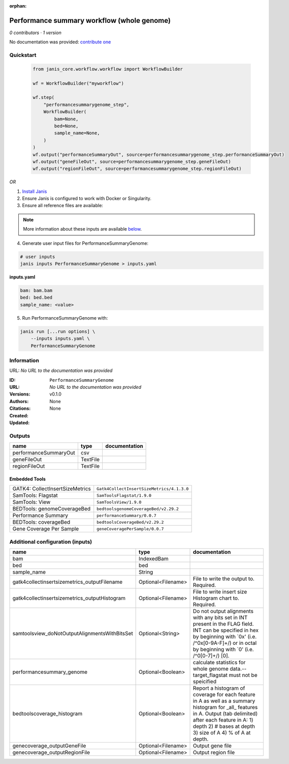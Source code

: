 :orphan:

Performance summary workflow (whole genome)
======================================================================

*0 contributors · 1 version*

No documentation was provided: `contribute one <https://github.com/PMCC-BioinformaticsCore/janis-None>`_


Quickstart
-----------

    .. code-block:: python

       from janis_core.workflow.workflow import WorkflowBuilder

       wf = WorkflowBuilder("myworkflow")

       wf.step(
           "performancesummarygenome_step",
           WorkflowBuilder(
               bam=None,
               bed=None,
               sample_name=None,
           )
       )
       wf.output("performanceSummaryOut", source=performancesummarygenome_step.performanceSummaryOut)
       wf.output("geneFileOut", source=performancesummarygenome_step.geneFileOut)
       wf.output("regionFileOut", source=performancesummarygenome_step.regionFileOut)
    

*OR*

1. `Install Janis </tutorials/tutorial0.html>`_

2. Ensure Janis is configured to work with Docker or Singularity.

3. Ensure all reference files are available:

.. note:: 

   More information about these inputs are available `below <#additional-configuration-inputs>`_.



4. Generate user input files for PerformanceSummaryGenome:

.. code-block:: bash

   # user inputs
   janis inputs PerformanceSummaryGenome > inputs.yaml



**inputs.yaml**

.. code-block:: yaml

       bam: bam.bam
       bed: bed.bed
       sample_name: <value>




5. Run PerformanceSummaryGenome with:

.. code-block:: bash

   janis run [...run options] \
       --inputs inputs.yaml \
       PerformanceSummaryGenome





Information
------------

URL: *No URL to the documentation was provided*

:ID: ``PerformanceSummaryGenome``
:URL: *No URL to the documentation was provided*
:Versions: v0.1.0
:Authors: 
:Citations: 
:Created: None
:Updated: None



Outputs
-----------

=====================  ========  ===============
name                   type      documentation
=====================  ========  ===============
performanceSummaryOut  csv
geneFileOut            TextFile
regionFileOut          TextFile
=====================  ========  ===============


Embedded Tools
***************

===============================  =========================================
GATK4: CollectInsertSizeMetrics  ``Gatk4CollectInsertSizeMetrics/4.1.3.0``
SamTools: Flagstat               ``SamToolsFlagstat/1.9.0``
SamTools: View                   ``SamToolsView/1.9.0``
BEDTools: genomeCoverageBed      ``bedtoolsgenomeCoverageBed/v2.29.2``
Performance Summary              ``performanceSummary/0.0.7``
BEDTools: coverageBed            ``bedtoolsCoverageBed/v2.29.2``
Gene Coverage Per Sample         ``geneCoveragePerSample/0.0.7``
===============================  =========================================



Additional configuration (inputs)
---------------------------------

=============================================  ==================  ==========================================================================================================================================================================================================================
name                                           type                documentation
=============================================  ==================  ==========================================================================================================================================================================================================================
bam                                            IndexedBam
bed                                            bed
sample_name                                    String
gatk4collectinsertsizemetrics_outputFilename   Optional<Filename>  File to write the output to.  Required.
gatk4collectinsertsizemetrics_outputHistogram  Optional<Filename>  File to write insert size Histogram chart to.  Required.
samtoolsview_doNotOutputAlignmentsWithBitsSet  Optional<String>    Do not output alignments with any bits set in INT present in the FLAG field. INT can be specified in hex by beginning with `0x' (i.e. /^0x[0-9A-F]+/) or in octal by beginning with `0' (i.e. /^0[0-7]+/) [0].
performancesummary_genome                      Optional<Boolean>   calculate statistics for whole genome data.--target_flagstat must not be speicified
bedtoolscoverage_histogram                     Optional<Boolean>   Report a histogram of coverage for each feature in A as well as a summary histogram for _all_ features in A. Output (tab delimited) after each feature in A: 1) depth 2) # bases at depth 3) size of A 4) % of A at depth.
genecoverage_outputGeneFile                    Optional<Filename>  Output gene file
genecoverage_outputRegionFile                  Optional<Filename>  Output region file
=============================================  ==================  ==========================================================================================================================================================================================================================


